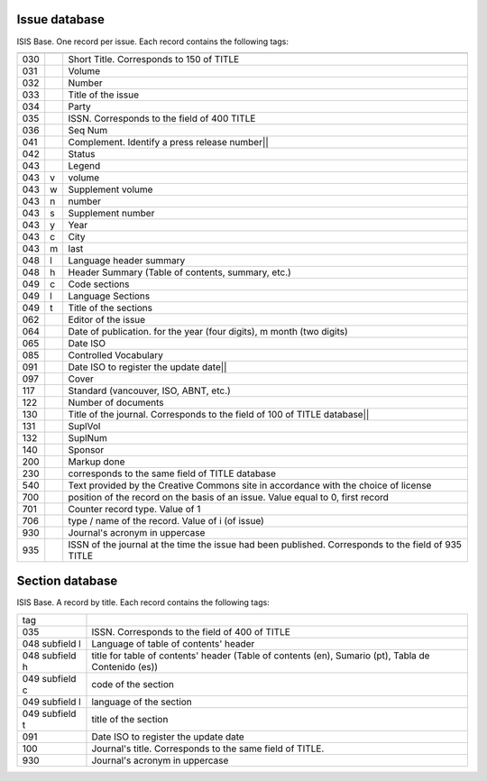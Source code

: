 
Issue database
--------------

ISIS Base. One record per issue. Each record contains the following tags:

===  =  ========================================================================================
---  -  ----------------------------------------------------------------------------------------
030      Short Title. Corresponds to 150 of TITLE
031      Volume
032      Number
033      Title of the issue
034      Party
035      ISSN. Corresponds to the field of 400 TITLE
036      Seq Num
041      Complement. Identify a press release number||
042      Status
043      Legend
043  v   volume
043  w   Supplement volume
043  n   number
043  s   Supplement number
043  y   Year
043  c   City
043  m   last
048  l   Language header summary
048  h   Header Summary (Table of contents, summary, etc.)
049  c   Code sections
049  l   Language Sections
049  t   Title of the sections
062      Editor of the issue
064      Date of publication.   for the year (four digits),   m month (two digits)
065      Date ISO
085      Controlled Vocabulary
091      Date ISO to register the update date||
097      Cover
117      Standard (vancouver, ISO, ABNT, etc.)
122      Number of documents
130      Title of the journal. Corresponds to the field of 100 of TITLE database||
131      SuplVol
132      SuplNum
140      Sponsor
200      Markup done
230      corresponds to the same field of TITLE database
540      Text provided by the Creative Commons site in accordance with the choice of license
700      position of the record on the basis of an issue. Value equal to 0, first record
701      Counter record type. Value of 1
706      type / name of the record. Value of i (of issue)
930      Journal's acronym  in uppercase
935      ISSN of the journal at the time the issue had been published. Corresponds to the field of 935 TITLE
===  =  ========================================================================================



Section database
----------------

ISIS Base. A record by title. Each record contains the following tags:

================  =====================================================================================================
tag
----------------  -----------------------------------------------------------------------------------------------------
035               ISSN. Corresponds to the field of 400 of TITLE
048  subfield l   Language of table of contents' header 
048  subfield h   title for table of contents' header  (Table of contents (en), Sumario (pt), Tabla de Contenido (es))
049  subfield c   code of the section
049  subfield l   language of the section
049  subfield t   title of the section
091               Date ISO to register the update date
100               Journal's title. Corresponds to the same field of TITLE.
930               Journal's acronym in uppercase
================  =====================================================================================================
